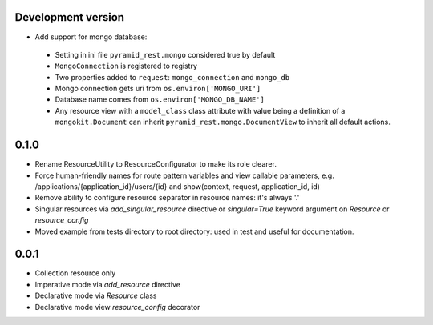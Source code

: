 Development version
-------------------

* Add support for mongo database:

 * Setting in ini file ``pyramid_rest.mongo`` considered true by default
 * ``MongoConnection`` is registered to registry
 * Two properties added to ``request``: ``mongo_connection`` and ``mongo_db``
 * Mongo connection gets uri from ``os.environ['MONGO_URI']``
 * Database name comes from ``os.environ['MONGO_DB_NAME']``
 * Any resource view with a ``model_class`` class attribute with value being
   a definition of a ``mongokit.Document`` can inherit
   ``pyramid_rest.mongo.DocumentView`` to inherit all default actions.


0.1.0
-----

* Rename ResourceUtility to ResourceConfigurator to make its role clearer.
* Force human-friendly names for route pattern variables and view callable
  parameters, e.g. /applications/{application_id}/users/{id} and
  show(context, request, application_id, id)
* Remove ability to configure resource separator in resource names: it's always
  '.'
* Singular resources via *add_singular_resource* directive or *singular=True*
  keyword argument on *Resource* or *resource_config*
* Moved example from tests directory to root directory: used in test and useful
  for documentation.


0.0.1
-----

* Collection resource only
* Imperative mode via *add_resource* directive
* Declarative mode via *Resource* class
* Declarative mode view *resource_config* decorator
